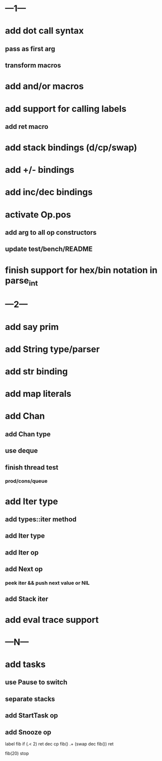 * ---1---
* add dot call syntax
** pass as first arg
** transform macros
* add and/or macros
* add support for calling labels
** add ret macro
* add stack bindings (d/cp/swap)
* add +/- bindings
* add inc/dec bindings
* activate Op.pos
** add arg to all op constructors
** update test/bench/README
* finish support for hex/bin notation in parse_int
* ---2---
* add say prim
* add String type/parser
* add str binding
* add map literals
* add Chan
** add Chan type
** use deque
** finish thread test
*** prod/cons/queue
* add Iter type
** add types::iter method
** add Iter type
** add Iter op
** add Next op
*** peek iter && push next value or NIL
** add Stack iter
* add eval trace support
* ---N---
* add tasks
** use Pause to switch
** separate stacks
** add StartTask op
** add Snooze op

label fib
  if (.< 2) ret
  dec cp fib()
  .+ (swap dec fib())
  ret

fib(20)
stop



